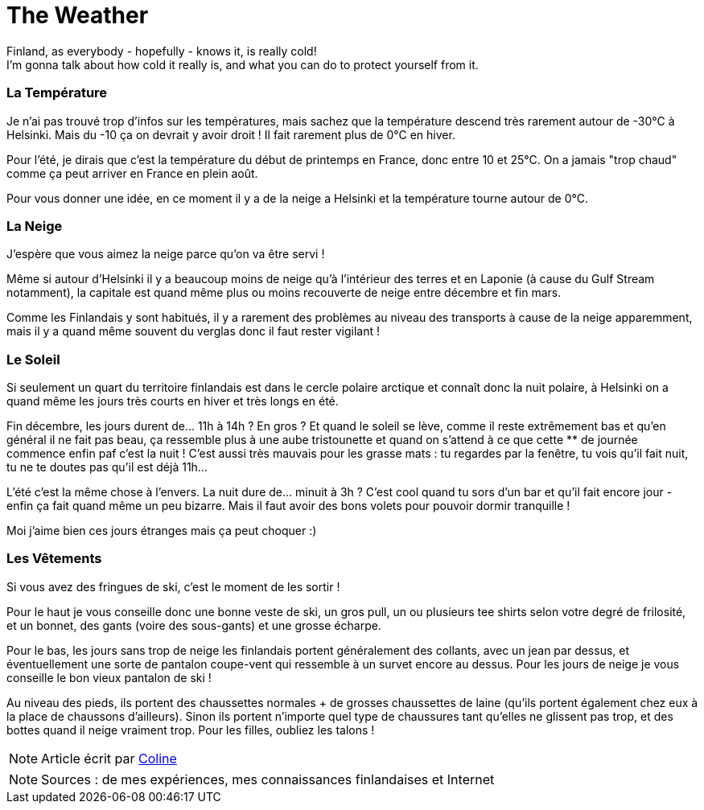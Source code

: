 = The Weather
:hp-tags: everyday life, Coleen's tutorials, weather, clothes, winter
:hp-image: https://TeksInHelsinki.github.com/images/article_covers/3.temps_et_vetements.jpg
:published_at: 2015-08-07

Finland, as everybody - hopefully - knows it, is really cold! +
I'm gonna talk about how cold it really is, and what you can do to protect yourself from it.
 
=== La Température

Je n'ai pas trouvé trop d'infos sur les températures, mais sachez que la température descend très rarement autour de -30°C à Helsinki. Mais du -10 ça on devrait y avoir droit ! Il fait rarement plus de 0°C en hiver.

Pour l'été, je dirais que c'est la température du début de printemps en France, donc entre 10 et 25°C. On a jamais "trop chaud" comme ça peut arriver en France en plein août.

Pour vous donner une idée, en ce moment il y a de la neige a Helsinki et la température tourne autour de 0°C.

=== La Neige

J'espère que vous aimez la neige parce qu'on va être servi !

Même si autour d'Helsinki il y a beaucoup moins de neige qu'à l'intérieur des terres et en Laponie (à cause du Gulf Stream notamment), la capitale est quand même plus ou moins recouverte de neige entre décembre et fin mars.

Comme les Finlandais y sont habitués, il y a rarement des problèmes au niveau des transports à cause de la neige apparemment, mais il y a quand même souvent du verglas donc il faut rester vigilant !

 
=== Le Soleil

Si seulement un quart du territoire finlandais est dans le cercle polaire arctique et connaît donc la nuit polaire, à Helsinki on a quand même les jours très courts en hiver et très longs en été.

Fin décembre, les jours durent de... 11h à 14h ? En gros ? Et quand le soleil se lève, comme il reste extrêmement bas et qu'en général il ne fait pas beau, ça ressemble plus à une aube tristounette et quand on s'attend à ce que cette ** de journée commence enfin paf c'est la nuit ! C'est aussi très mauvais pour les grasse mats : tu regardes par la fenêtre, tu vois qu'il fait nuit, tu ne te doutes pas qu'il est déjà 11h...

L'été c'est la même chose à l'envers. La nuit dure de... minuit à 3h ? C'est cool quand tu sors d'un bar et qu'il fait encore jour - enfin ça fait quand même un peu bizarre. Mais il faut avoir des bons volets pour pouvoir dormir tranquille !

Moi j'aime bien ces jours étranges mais ça peut choquer :)

=== Les Vêtements

Si vous avez des fringues de ski, c'est le moment de les sortir !

Pour le haut je vous conseille donc une bonne veste de ski, un gros pull, un ou plusieurs tee shirts selon votre degré de frilosité, et un bonnet, des gants (voire des sous-gants) et une grosse écharpe.

Pour le bas, les jours sans trop de neige les finlandais portent généralement des collants, avec un jean par dessus, et éventuellement une sorte de pantalon coupe-vent qui ressemble à un survet encore au dessus. Pour les jours de neige je vous conseille le bon vieux pantalon de ski !

Au niveau des pieds, ils portent des chaussettes normales + de grosses chaussettes de laine (qu'ils portent également chez eux à la place de chaussons d'ailleurs). Sinon ils portent n'importe quel type de chaussures tant qu'elles ne glissent pas trop, et des bottes quand il neige vraiment trop. Pour les filles, oubliez les talons !

NOTE: Article écrit par link:https://github.com/Lokenstein[Coline]

NOTE: Sources : de mes expériences, mes connaissances finlandaises et Internet